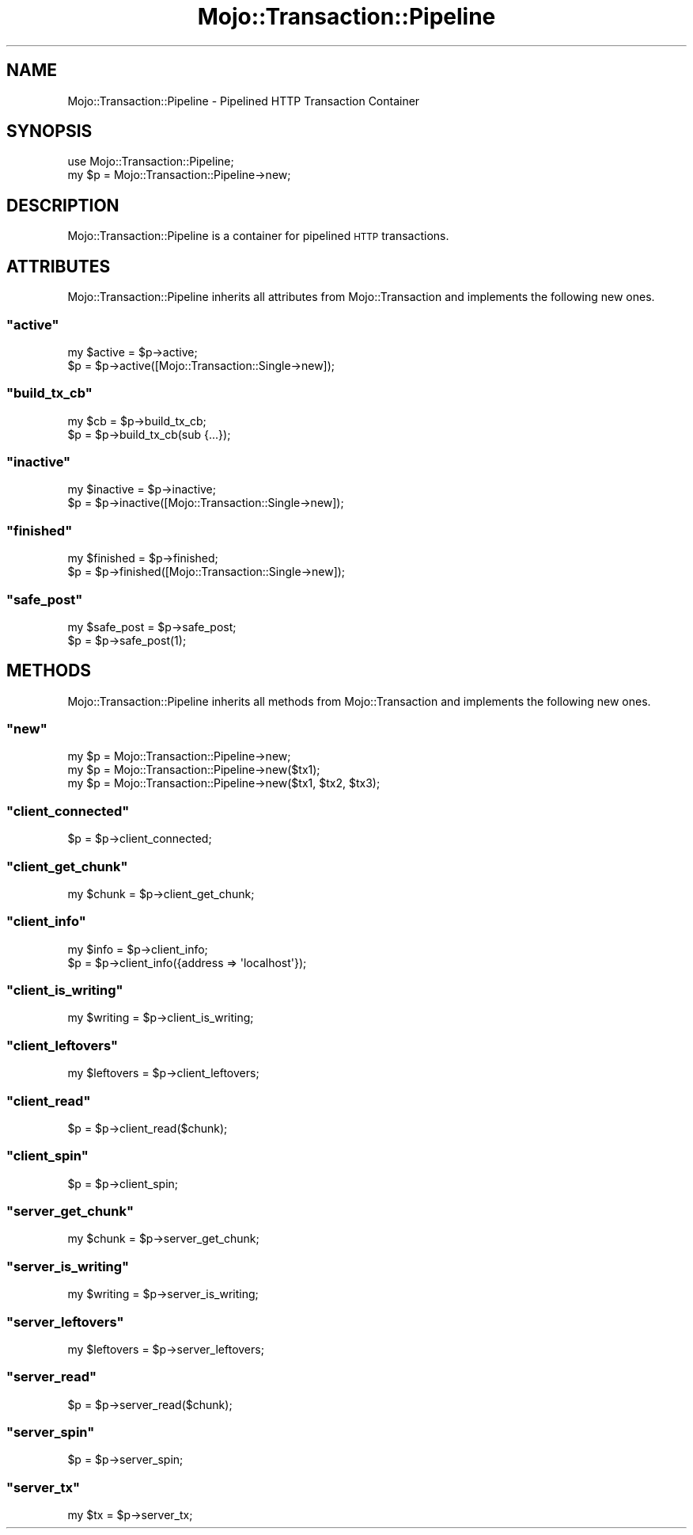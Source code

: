 .\" Automatically generated by Pod::Man 2.23 (Pod::Simple 3.13)
.\"
.\" Standard preamble:
.\" ========================================================================
.de Sp \" Vertical space (when we can't use .PP)
.if t .sp .5v
.if n .sp
..
.de Vb \" Begin verbatim text
.ft CW
.nf
.ne \\$1
..
.de Ve \" End verbatim text
.ft R
.fi
..
.\" Set up some character translations and predefined strings.  \*(-- will
.\" give an unbreakable dash, \*(PI will give pi, \*(L" will give a left
.\" double quote, and \*(R" will give a right double quote.  \*(C+ will
.\" give a nicer C++.  Capital omega is used to do unbreakable dashes and
.\" therefore won't be available.  \*(C` and \*(C' expand to `' in nroff,
.\" nothing in troff, for use with C<>.
.tr \(*W-
.ds C+ C\v'-.1v'\h'-1p'\s-2+\h'-1p'+\s0\v'.1v'\h'-1p'
.ie n \{\
.    ds -- \(*W-
.    ds PI pi
.    if (\n(.H=4u)&(1m=24u) .ds -- \(*W\h'-12u'\(*W\h'-12u'-\" diablo 10 pitch
.    if (\n(.H=4u)&(1m=20u) .ds -- \(*W\h'-12u'\(*W\h'-8u'-\"  diablo 12 pitch
.    ds L" ""
.    ds R" ""
.    ds C` ""
.    ds C' ""
'br\}
.el\{\
.    ds -- \|\(em\|
.    ds PI \(*p
.    ds L" ``
.    ds R" ''
'br\}
.\"
.\" Escape single quotes in literal strings from groff's Unicode transform.
.ie \n(.g .ds Aq \(aq
.el       .ds Aq '
.\"
.\" If the F register is turned on, we'll generate index entries on stderr for
.\" titles (.TH), headers (.SH), subsections (.SS), items (.Ip), and index
.\" entries marked with X<> in POD.  Of course, you'll have to process the
.\" output yourself in some meaningful fashion.
.ie \nF \{\
.    de IX
.    tm Index:\\$1\t\\n%\t"\\$2"
..
.    nr % 0
.    rr F
.\}
.el \{\
.    de IX
..
.\}
.\"
.\" Accent mark definitions (@(#)ms.acc 1.5 88/02/08 SMI; from UCB 4.2).
.\" Fear.  Run.  Save yourself.  No user-serviceable parts.
.    \" fudge factors for nroff and troff
.if n \{\
.    ds #H 0
.    ds #V .8m
.    ds #F .3m
.    ds #[ \f1
.    ds #] \fP
.\}
.if t \{\
.    ds #H ((1u-(\\\\n(.fu%2u))*.13m)
.    ds #V .6m
.    ds #F 0
.    ds #[ \&
.    ds #] \&
.\}
.    \" simple accents for nroff and troff
.if n \{\
.    ds ' \&
.    ds ` \&
.    ds ^ \&
.    ds , \&
.    ds ~ ~
.    ds /
.\}
.if t \{\
.    ds ' \\k:\h'-(\\n(.wu*8/10-\*(#H)'\'\h"|\\n:u"
.    ds ` \\k:\h'-(\\n(.wu*8/10-\*(#H)'\`\h'|\\n:u'
.    ds ^ \\k:\h'-(\\n(.wu*10/11-\*(#H)'^\h'|\\n:u'
.    ds , \\k:\h'-(\\n(.wu*8/10)',\h'|\\n:u'
.    ds ~ \\k:\h'-(\\n(.wu-\*(#H-.1m)'~\h'|\\n:u'
.    ds / \\k:\h'-(\\n(.wu*8/10-\*(#H)'\z\(sl\h'|\\n:u'
.\}
.    \" troff and (daisy-wheel) nroff accents
.ds : \\k:\h'-(\\n(.wu*8/10-\*(#H+.1m+\*(#F)'\v'-\*(#V'\z.\h'.2m+\*(#F'.\h'|\\n:u'\v'\*(#V'
.ds 8 \h'\*(#H'\(*b\h'-\*(#H'
.ds o \\k:\h'-(\\n(.wu+\w'\(de'u-\*(#H)/2u'\v'-.3n'\*(#[\z\(de\v'.3n'\h'|\\n:u'\*(#]
.ds d- \h'\*(#H'\(pd\h'-\w'~'u'\v'-.25m'\f2\(hy\fP\v'.25m'\h'-\*(#H'
.ds D- D\\k:\h'-\w'D'u'\v'-.11m'\z\(hy\v'.11m'\h'|\\n:u'
.ds th \*(#[\v'.3m'\s+1I\s-1\v'-.3m'\h'-(\w'I'u*2/3)'\s-1o\s+1\*(#]
.ds Th \*(#[\s+2I\s-2\h'-\w'I'u*3/5'\v'-.3m'o\v'.3m'\*(#]
.ds ae a\h'-(\w'a'u*4/10)'e
.ds Ae A\h'-(\w'A'u*4/10)'E
.    \" corrections for vroff
.if v .ds ~ \\k:\h'-(\\n(.wu*9/10-\*(#H)'\s-2\u~\d\s+2\h'|\\n:u'
.if v .ds ^ \\k:\h'-(\\n(.wu*10/11-\*(#H)'\v'-.4m'^\v'.4m'\h'|\\n:u'
.    \" for low resolution devices (crt and lpr)
.if \n(.H>23 .if \n(.V>19 \
\{\
.    ds : e
.    ds 8 ss
.    ds o a
.    ds d- d\h'-1'\(ga
.    ds D- D\h'-1'\(hy
.    ds th \o'bp'
.    ds Th \o'LP'
.    ds ae ae
.    ds Ae AE
.\}
.rm #[ #] #H #V #F C
.\" ========================================================================
.\"
.IX Title "Mojo::Transaction::Pipeline 3"
.TH Mojo::Transaction::Pipeline 3 "2010-01-25" "perl v5.8.8" "User Contributed Perl Documentation"
.\" For nroff, turn off justification.  Always turn off hyphenation; it makes
.\" way too many mistakes in technical documents.
.if n .ad l
.nh
.SH "NAME"
Mojo::Transaction::Pipeline \- Pipelined HTTP Transaction Container
.SH "SYNOPSIS"
.IX Header "SYNOPSIS"
.Vb 2
\&    use Mojo::Transaction::Pipeline;
\&    my $p = Mojo::Transaction::Pipeline\->new;
.Ve
.SH "DESCRIPTION"
.IX Header "DESCRIPTION"
Mojo::Transaction::Pipeline is a container for pipelined \s-1HTTP\s0
transactions.
.SH "ATTRIBUTES"
.IX Header "ATTRIBUTES"
Mojo::Transaction::Pipeline inherits all attributes from
Mojo::Transaction and implements the following new ones.
.ie n .SS """active"""
.el .SS "\f(CWactive\fP"
.IX Subsection "active"
.Vb 2
\&    my $active = $p\->active;
\&    $p         = $p\->active([Mojo::Transaction::Single\->new]);
.Ve
.ie n .SS """build_tx_cb"""
.el .SS "\f(CWbuild_tx_cb\fP"
.IX Subsection "build_tx_cb"
.Vb 2
\&    my $cb = $p\->build_tx_cb;
\&    $p     = $p\->build_tx_cb(sub {...});
.Ve
.ie n .SS """inactive"""
.el .SS "\f(CWinactive\fP"
.IX Subsection "inactive"
.Vb 2
\&    my $inactive = $p\->inactive;
\&    $p           = $p\->inactive([Mojo::Transaction::Single\->new]);
.Ve
.ie n .SS """finished"""
.el .SS "\f(CWfinished\fP"
.IX Subsection "finished"
.Vb 2
\&    my $finished = $p\->finished;
\&    $p           = $p\->finished([Mojo::Transaction::Single\->new]);
.Ve
.ie n .SS """safe_post"""
.el .SS "\f(CWsafe_post\fP"
.IX Subsection "safe_post"
.Vb 2
\&    my $safe_post = $p\->safe_post;
\&    $p            = $p\->safe_post(1);
.Ve
.SH "METHODS"
.IX Header "METHODS"
Mojo::Transaction::Pipeline inherits all methods from Mojo::Transaction
and implements the following new ones.
.ie n .SS """new"""
.el .SS "\f(CWnew\fP"
.IX Subsection "new"
.Vb 3
\&    my $p = Mojo::Transaction::Pipeline\->new;
\&    my $p = Mojo::Transaction::Pipeline\->new($tx1);
\&    my $p = Mojo::Transaction::Pipeline\->new($tx1, $tx2, $tx3);
.Ve
.ie n .SS """client_connected"""
.el .SS "\f(CWclient_connected\fP"
.IX Subsection "client_connected"
.Vb 1
\&    $p = $p\->client_connected;
.Ve
.ie n .SS """client_get_chunk"""
.el .SS "\f(CWclient_get_chunk\fP"
.IX Subsection "client_get_chunk"
.Vb 1
\&    my $chunk = $p\->client_get_chunk;
.Ve
.ie n .SS """client_info"""
.el .SS "\f(CWclient_info\fP"
.IX Subsection "client_info"
.Vb 2
\&    my $info = $p\->client_info;
\&    $p       = $p\->client_info({address => \*(Aqlocalhost\*(Aq});
.Ve
.ie n .SS """client_is_writing"""
.el .SS "\f(CWclient_is_writing\fP"
.IX Subsection "client_is_writing"
.Vb 1
\&    my $writing = $p\->client_is_writing;
.Ve
.ie n .SS """client_leftovers"""
.el .SS "\f(CWclient_leftovers\fP"
.IX Subsection "client_leftovers"
.Vb 1
\&    my $leftovers = $p\->client_leftovers;
.Ve
.ie n .SS """client_read"""
.el .SS "\f(CWclient_read\fP"
.IX Subsection "client_read"
.Vb 1
\&    $p = $p\->client_read($chunk);
.Ve
.ie n .SS """client_spin"""
.el .SS "\f(CWclient_spin\fP"
.IX Subsection "client_spin"
.Vb 1
\&    $p = $p\->client_spin;
.Ve
.ie n .SS """server_get_chunk"""
.el .SS "\f(CWserver_get_chunk\fP"
.IX Subsection "server_get_chunk"
.Vb 1
\&    my $chunk = $p\->server_get_chunk;
.Ve
.ie n .SS """server_is_writing"""
.el .SS "\f(CWserver_is_writing\fP"
.IX Subsection "server_is_writing"
.Vb 1
\&    my $writing = $p\->server_is_writing;
.Ve
.ie n .SS """server_leftovers"""
.el .SS "\f(CWserver_leftovers\fP"
.IX Subsection "server_leftovers"
.Vb 1
\&    my $leftovers = $p\->server_leftovers;
.Ve
.ie n .SS """server_read"""
.el .SS "\f(CWserver_read\fP"
.IX Subsection "server_read"
.Vb 1
\&    $p = $p\->server_read($chunk);
.Ve
.ie n .SS """server_spin"""
.el .SS "\f(CWserver_spin\fP"
.IX Subsection "server_spin"
.Vb 1
\&    $p = $p\->server_spin;
.Ve
.ie n .SS """server_tx"""
.el .SS "\f(CWserver_tx\fP"
.IX Subsection "server_tx"
.Vb 1
\&    my $tx = $p\->server_tx;
.Ve
